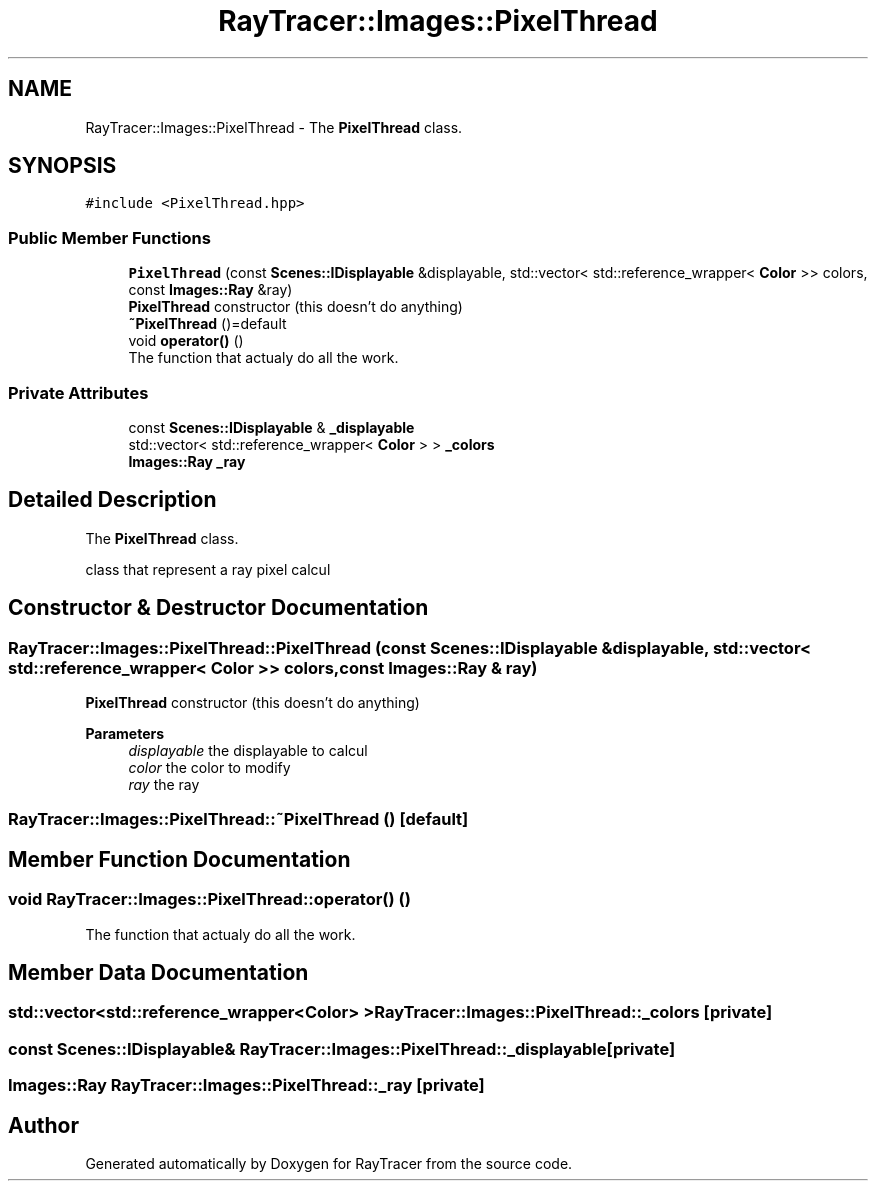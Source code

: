 .TH "RayTracer::Images::PixelThread" 1 "Sun May 14 2023" "RayTracer" \" -*- nroff -*-
.ad l
.nh
.SH NAME
RayTracer::Images::PixelThread \- The \fBPixelThread\fP class\&.  

.SH SYNOPSIS
.br
.PP
.PP
\fC#include <PixelThread\&.hpp>\fP
.SS "Public Member Functions"

.in +1c
.ti -1c
.RI "\fBPixelThread\fP (const \fBScenes::IDisplayable\fP &displayable, std::vector< std::reference_wrapper< \fBColor\fP >> colors, const \fBImages::Ray\fP &ray)"
.br
.RI "\fBPixelThread\fP constructor (this doesn't do anything) "
.ti -1c
.RI "\fB~PixelThread\fP ()=default"
.br
.ti -1c
.RI "void \fBoperator()\fP ()"
.br
.RI "The function that actualy do all the work\&. "
.in -1c
.SS "Private Attributes"

.in +1c
.ti -1c
.RI "const \fBScenes::IDisplayable\fP & \fB_displayable\fP"
.br
.ti -1c
.RI "std::vector< std::reference_wrapper< \fBColor\fP > > \fB_colors\fP"
.br
.ti -1c
.RI "\fBImages::Ray\fP \fB_ray\fP"
.br
.in -1c
.SH "Detailed Description"
.PP 
The \fBPixelThread\fP class\&. 

class that represent a ray pixel calcul 
.SH "Constructor & Destructor Documentation"
.PP 
.SS "RayTracer::Images::PixelThread::PixelThread (const \fBScenes::IDisplayable\fP & displayable, std::vector< std::reference_wrapper< \fBColor\fP >> colors, const \fBImages::Ray\fP & ray)"

.PP
\fBPixelThread\fP constructor (this doesn't do anything) 
.PP
\fBParameters\fP
.RS 4
\fIdisplayable\fP the displayable to calcul 
.br
\fIcolor\fP the color to modify 
.br
\fIray\fP the ray 
.RE
.PP

.SS "RayTracer::Images::PixelThread::~PixelThread ()\fC [default]\fP"

.SH "Member Function Documentation"
.PP 
.SS "void RayTracer::Images::PixelThread::operator() ()"

.PP
The function that actualy do all the work\&. 
.SH "Member Data Documentation"
.PP 
.SS "std::vector<std::reference_wrapper<\fBColor\fP> > RayTracer::Images::PixelThread::_colors\fC [private]\fP"

.SS "const \fBScenes::IDisplayable\fP& RayTracer::Images::PixelThread::_displayable\fC [private]\fP"

.SS "\fBImages::Ray\fP RayTracer::Images::PixelThread::_ray\fC [private]\fP"


.SH "Author"
.PP 
Generated automatically by Doxygen for RayTracer from the source code\&.
